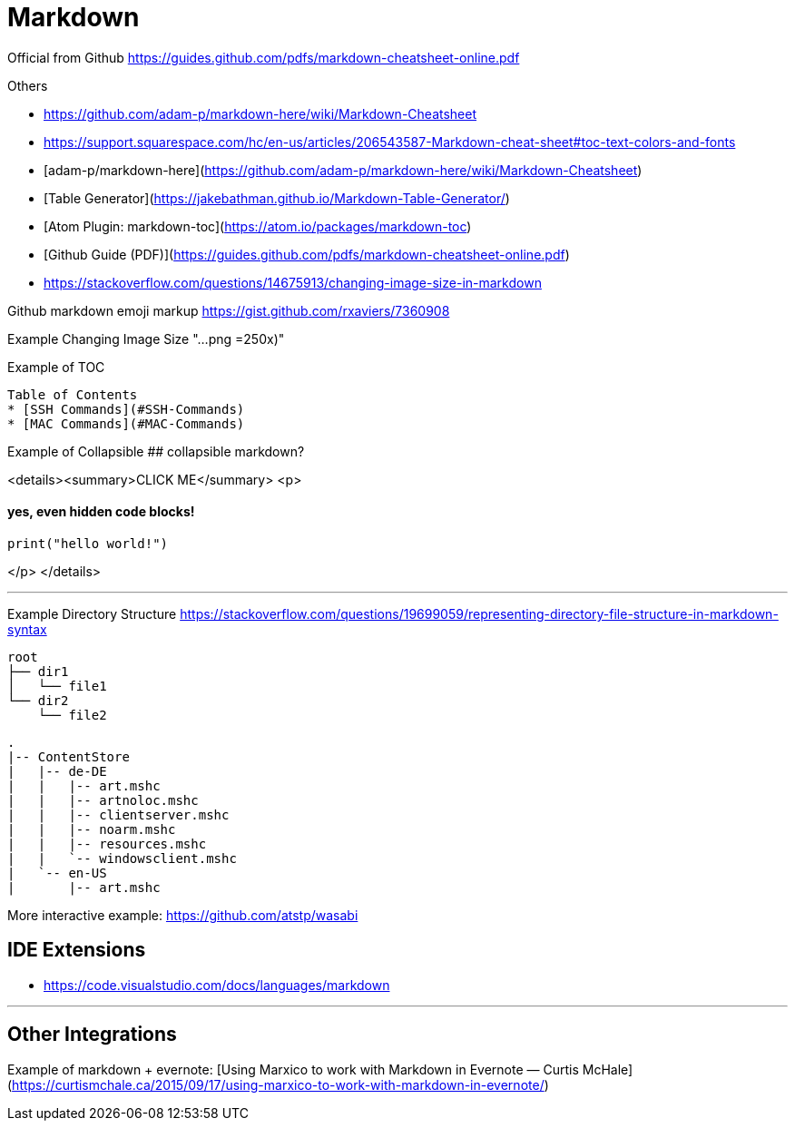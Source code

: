= Markdown

Official from Github
https://guides.github.com/pdfs/markdown-cheatsheet-online.pdf

Others

* https://github.com/adam-p/markdown-here/wiki/Markdown-Cheatsheet
* https://support.squarespace.com/hc/en-us/articles/206543587-Markdown-cheat-sheet#toc-text-colors-and-fonts


* [adam-p/markdown-here](https://github.com/adam-p/markdown-here/wiki/Markdown-Cheatsheet)
* [Table Generator](https://jakebathman.github.io/Markdown-Table-Generator/)
  * [Atom Plugin: markdown-toc](https://atom.io/packages/markdown-toc)
* [Github Guide (PDF)](https://guides.github.com/pdfs/markdown-cheatsheet-online.pdf)
* https://stackoverflow.com/questions/14675913/changing-image-size-in-markdown

Github markdown emoji markup
https://gist.github.com/rxaviers/7360908

Example Changing Image Size
"...png =250x)"

Example of TOC

```markdown
Table of Contents
* [SSH Commands](#SSH-Commands)
* [MAC Commands](#MAC-Commands)
```

Example of Collapsible
## collapsible markdown?

<details><summary>CLICK ME</summary>
<p>

#### yes, even hidden code blocks!

```python
print("hello world!")
```

</p>
</details>

'''

Example Directory Structure
https://stackoverflow.com/questions/19699059/representing-directory-file-structure-in-markdown-syntax

```
root
├── dir1
│   └── file1
└── dir2
    └── file2
```

```
.
|-- ContentStore
|   |-- de-DE
|   |   |-- art.mshc
|   |   |-- artnoloc.mshc
|   |   |-- clientserver.mshc
|   |   |-- noarm.mshc
|   |   |-- resources.mshc
|   |   `-- windowsclient.mshc
|   `-- en-US
|       |-- art.mshc
```

More interactive example: https://github.com/atstp/wasabi

== IDE Extensions

* https://code.visualstudio.com/docs/languages/markdown

'''

== Other Integrations

Example of markdown + evernote: [Using Marxico to work with Markdown in Evernote — Curtis McHale](https://curtismchale.ca/2015/09/17/using-marxico-to-work-with-markdown-in-evernote/)